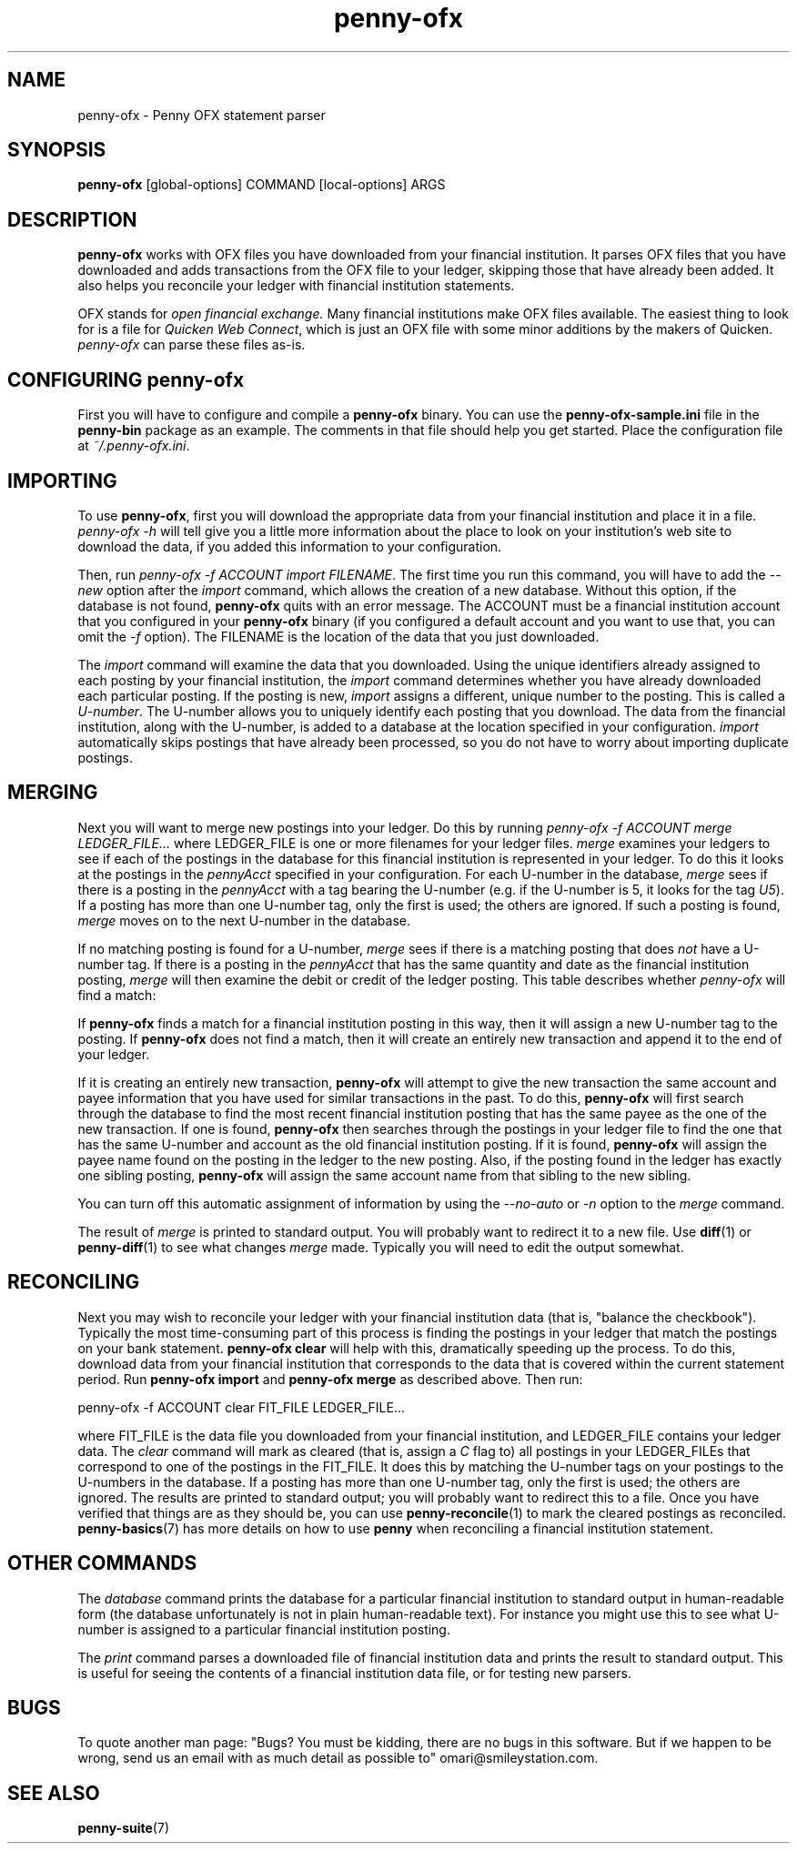 .TH penny-ofx 7
.
.SH NAME
penny-ofx - Penny OFX statement parser
.
.SH SYNOPSIS
.B penny-ofx
[global-options] COMMAND [local-options] ARGS
.
.SH DESCRIPTION
.
.P
.B penny-ofx
works with OFX files you have downloaded from your financial
institution.
.
It parses OFX files that you have downloaded and adds
transactions from the OFX file to your ledger, skipping those that
have already been added.
.
It also helps you reconcile your ledger with
financial institution statements.
.
.P
OFX stands for
.I open financial exchange.
.
Many financial institutions make OFX files available.
.
The easiest thing to look for is a file for
.IR "Quicken Web Connect" ,
which is just an OFX file with some minor additions by the makers of
Quicken.
.
.I penny-ofx
can parse these files as-is.
.
.SH CONFIGURING penny-ofx
.
First you will have to configure and compile a
.B penny-ofx
binary.
.
You can use the
.B penny-ofx-sample.ini
file in the
.B penny-bin
package as an example. The comments in that file should help you get
started. Place the configuration file at
.IR ~/.penny-ofx.ini .
.
.SH IMPORTING

To use
.BR penny-ofx ,
first you will download the appropriate data from your financial
institution and place it in a file.
.
.I penny-ofx -h
will tell give you a little more information about the place to look
on your institution's web site to download the data, if you added this
information to your configuration.
.
.P
Then, run
.IR "penny-ofx -f ACCOUNT import FILENAME" .
The first time you run this command, you will have to add the
.I --new
option after the
.I import
command, which allows the creation of a new database.
.
Without this
option, if the database is not found,
.B penny-ofx
quits with an error message.
.
The ACCOUNT must be a financial
institution account that you configured in your
.B penny-ofx
binary (if you configured a default account and you want to use that,
you can omit the
.I -f
option).
.
The FILENAME is the location of the data that you just
downloaded.
.
.P
The
.I import
command will examine the data that you downloaded.
.
Using the unique
identifiers already assigned to each posting by your financial
institution, the
.I import
command determines whether you have already downloaded each particular
posting.
.
If the posting is new,
.I import
assigns a different, unique number to the posting.
.
This is called a
.IR U-number .
.
The U-number allows you to uniquely identify each posting that you
download.
.
The data from the financial institution, along with the
U-number, is added to a database at the location specified in your
configuration.
.
.I import
automatically skips postings that have already been processed, so you
do not have to worry about importing duplicate postings.
.
.SH MERGING
.
Next you will want to merge new postings into your ledger.
.
Do this by
running
.I penny-ofx -f ACCOUNT merge LEDGER_FILE...
where LEDGER_FILE is one or more filenames for your ledger files.
.
.I merge
examines your ledgers to see if each of the postings in the database
for this financial institution is represented in your ledger.
.
To do
this it looks at the postings in the
.I pennyAcct
specified in your configuration.
.
For each U-number in the database,
.I merge
sees if there is a posting in the
.I pennyAcct
with a tag bearing the U-number (e.g. if the U-number is 5, it looks
for the tag
.IR U5 ).
If a posting has more than one U-number tag, only the first is used;
the others are ignored.
.
If such a posting is found,
.I merge
moves on to the next U-number in the database.
.
.P
If no matching posting is found for a U-number,
.I merge
sees if there is a matching posting that does
.I not
have a U-number tag.
.
If there is a posting in the
.I pennyAcct
that has the same quantity and date as the financial institution
posting,
.I merge
will then examine the debit or credit of the ledger posting.
.
This
table describes whether
.I penny-ofx
will find a match:
.
.P
.TS
tab(:);
l l l l
- - - -
l l l l.
T{
If the financial institution posting is a
T}:T{
and translator is
T}:T{
and the ledger posting is a
T}:T{
then is there a match?
T}
increase:IncreaseIsDebit:debit:Yes
increase:IncreaseIsDebit:credit:No
increase:IncreaseIsCredit:debit:No
increase:IncreaseIsCredit:credit:Yes
decrease:IncreaseIsDebit:debit:No
decrease:IncreaseIsDebit:credit:Yes
decrease:IncreaseIsCredit:debit:Yes
decrease:IncreaseIsCredit:credit:No
.TE
.
.P
If
.B penny-ofx
finds a match for a financial institution posting in this way, then it
will assign a new U-number tag to the posting.
.
If
.B penny-ofx
does not find a match, then it will create an entirely new transaction
and append it to the end of your ledger.
.
.P
If it is creating an entirely new transaction,
.B penny-ofx
will attempt to give the new transaction the same account and payee
information that you have used for similar transactions in the
past.
.
To do this,
.B penny-ofx
will first search through the database to find the most recent
financial institution posting that has the same payee as the one of
the new transaction.
.
If one is found,
.B penny-ofx
then searches through the postings in your ledger file to find the one
that has the same U-number and account as the old financial
institution posting.
.
If it is found,
.B penny-ofx
will assign the payee name found on the posting in the ledger to the
new posting.
.
Also, if the posting found in the ledger has exactly one
sibling posting,
.B penny-ofx
will assign the same account name from that sibling to the new
sibling.
.
.P
You can turn off this automatic assignment of information by using the
.I --no-auto
or 
.I -n
option to the
.I merge
command.
.
.P
The result of
.I merge
is printed to standard output.
.
You will probably want to redirect it to a new file.
.
Use
.BR diff (1)
or
.BR penny-diff (1)
to see what changes
.I merge
made.
.
Typically you will need to edit the output somewhat.
.
.SH RECONCILING
Next you may wish to reconcile your ledger with your financial
institution data (that is, "balance the checkbook").
.
Typically the
most time-consuming part of this process is finding the postings in
your ledger that match the postings on your bank statement.
.
.B penny-ofx clear
will help with this, dramatically speeding up the process.
.
To do
this, download data from your financial institution that corresponds
to the data that is covered within the current statement period.
.
Run
.B penny-ofx import
and
.B penny-ofx merge
as described above.
.
Then run:
.
.P
.EX
penny-ofx -f ACCOUNT clear FIT_FILE LEDGER_FILE...
.EE
.
.P
where FIT_FILE is the data file you downloaded from your financial
institution, and LEDGER_FILE contains your ledger data.
.
The
.I clear
command will mark as cleared (that is, assign a
.I C
flag to) all postings in your LEDGER_FILEs that correspond to one of
the postings in the FIT_FILE.
.
It does this by matching the U-number
tags on your postings to the U-numbers in the database.
.
If a posting has more than one U-number tag, only the first is used;
the others are ignored.
.
The results are printed to standard output; you will probably
want to redirect this to a file.
.
Once you have verified that things are as they should be, you can use
.BR penny-reconcile (1)
to mark the cleared postings as reconciled.
.
.BR penny-basics (7)
has more details on how to use
.B penny
when reconciling a financial institution statement.
.
.SH OTHER COMMANDS
.
The
.I database
command prints the database for a particular financial institution to
standard output in human-readable form (the database unfortunately is
not in plain human-readable text).
.
For instance you might use this to
see what U-number is assigned to a particular financial institution
posting.
.
.P
The
.I print
command parses a downloaded file of financial institution data and
prints the result to standard output.
.
This is useful for seeing the
contents of a financial institution data file, or for testing new
parsers.
.
.SH BUGS
To quote another man page: "Bugs? You must be kidding, there are no
bugs in this software.
.
But if we happen to be wrong, send us an email
with as much detail as possible to" omari@smileystation.com.
.
.SH SEE ALSO
.BR penny-suite (7)
